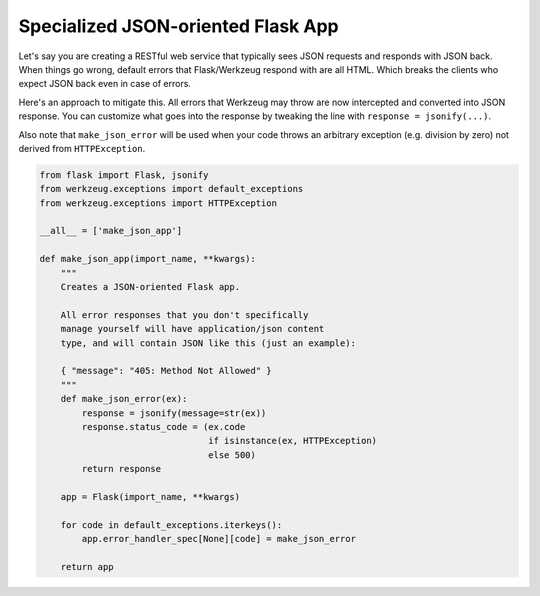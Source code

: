Specialized JSON-oriented Flask App
===================================

Let's say you are creating a RESTful web service that typically sees JSON requests and responds with JSON back. When things go wrong, default errors that Flask/Werkzeug respond with are all HTML. Which breaks the clients who expect JSON back even in case of errors.

Here's an approach to mitigate this. All errors that Werkzeug may throw are now intercepted and converted into JSON response. You can customize what goes into the response by tweaking the line with ``response = jsonify(...)``.

Also note that ``make_json_error`` will be used when your code throws an arbitrary exception (e.g. division by zero) not derived from ``HTTPException``.

.. code-block:: python

    from flask import Flask, jsonify
    from werkzeug.exceptions import default_exceptions
    from werkzeug.exceptions import HTTPException

    __all__ = ['make_json_app']

    def make_json_app(import_name, **kwargs):
        """
        Creates a JSON-oriented Flask app.

        All error responses that you don't specifically
        manage yourself will have application/json content
        type, and will contain JSON like this (just an example):

        { "message": "405: Method Not Allowed" }
        """
        def make_json_error(ex):
            response = jsonify(message=str(ex))
            response.status_code = (ex.code
                                    if isinstance(ex, HTTPException)
                                    else 500)
            return response

        app = Flask(import_name, **kwargs)

        for code in default_exceptions.iterkeys():
            app.error_handler_spec[None][code] = make_json_error

        return app